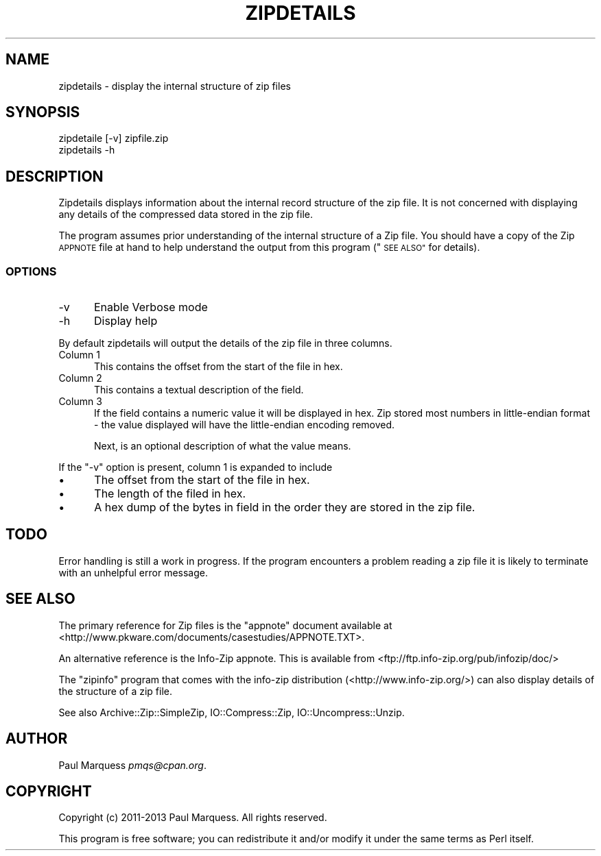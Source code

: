 .\" Automatically generated by Pod::Man 4.09 (Pod::Simple 3.35)
.\"
.\" Standard preamble:
.\" ========================================================================
.de Sp \" Vertical space (when we can't use .PP)
.if t .sp .5v
.if n .sp
..
.de Vb \" Begin verbatim text
.ft CW
.nf
.ne \\$1
..
.de Ve \" End verbatim text
.ft R
.fi
..
.\" Set up some character translations and predefined strings.  \*(-- will
.\" give an unbreakable dash, \*(PI will give pi, \*(L" will give a left
.\" double quote, and \*(R" will give a right double quote.  \*(C+ will
.\" give a nicer C++.  Capital omega is used to do unbreakable dashes and
.\" therefore won't be available.  \*(C` and \*(C' expand to `' in nroff,
.\" nothing in troff, for use with C<>.
.tr \(*W-
.ds C+ C\v'-.1v'\h'-1p'\s-2+\h'-1p'+\s0\v'.1v'\h'-1p'
.ie n \{\
.    ds -- \(*W-
.    ds PI pi
.    if (\n(.H=4u)&(1m=24u) .ds -- \(*W\h'-12u'\(*W\h'-12u'-\" diablo 10 pitch
.    if (\n(.H=4u)&(1m=20u) .ds -- \(*W\h'-12u'\(*W\h'-8u'-\"  diablo 12 pitch
.    ds L" ""
.    ds R" ""
.    ds C` ""
.    ds C' ""
'br\}
.el\{\
.    ds -- \|\(em\|
.    ds PI \(*p
.    ds L" ``
.    ds R" ''
.    ds C`
.    ds C'
'br\}
.\"
.\" Escape single quotes in literal strings from groff's Unicode transform.
.ie \n(.g .ds Aq \(aq
.el       .ds Aq '
.\"
.\" If the F register is >0, we'll generate index entries on stderr for
.\" titles (.TH), headers (.SH), subsections (.SS), items (.Ip), and index
.\" entries marked with X<> in POD.  Of course, you'll have to process the
.\" output yourself in some meaningful fashion.
.\"
.\" Avoid warning from groff about undefined register 'F'.
.de IX
..
.if !\nF .nr F 0
.if \nF>0 \{\
.    de IX
.    tm Index:\\$1\t\\n%\t"\\$2"
..
.    if !\nF==2 \{\
.        nr % 0
.        nr F 2
.    \}
.\}
.\"
.\" Accent mark definitions (@(#)ms.acc 1.5 88/02/08 SMI; from UCB 4.2).
.\" Fear.  Run.  Save yourself.  No user-serviceable parts.
.    \" fudge factors for nroff and troff
.if n \{\
.    ds #H 0
.    ds #V .8m
.    ds #F .3m
.    ds #[ \f1
.    ds #] \fP
.\}
.if t \{\
.    ds #H ((1u-(\\\\n(.fu%2u))*.13m)
.    ds #V .6m
.    ds #F 0
.    ds #[ \&
.    ds #] \&
.\}
.    \" simple accents for nroff and troff
.if n \{\
.    ds ' \&
.    ds ` \&
.    ds ^ \&
.    ds , \&
.    ds ~ ~
.    ds /
.\}
.if t \{\
.    ds ' \\k:\h'-(\\n(.wu*8/10-\*(#H)'\'\h"|\\n:u"
.    ds ` \\k:\h'-(\\n(.wu*8/10-\*(#H)'\`\h'|\\n:u'
.    ds ^ \\k:\h'-(\\n(.wu*10/11-\*(#H)'^\h'|\\n:u'
.    ds , \\k:\h'-(\\n(.wu*8/10)',\h'|\\n:u'
.    ds ~ \\k:\h'-(\\n(.wu-\*(#H-.1m)'~\h'|\\n:u'
.    ds / \\k:\h'-(\\n(.wu*8/10-\*(#H)'\z\(sl\h'|\\n:u'
.\}
.    \" troff and (daisy-wheel) nroff accents
.ds : \\k:\h'-(\\n(.wu*8/10-\*(#H+.1m+\*(#F)'\v'-\*(#V'\z.\h'.2m+\*(#F'.\h'|\\n:u'\v'\*(#V'
.ds 8 \h'\*(#H'\(*b\h'-\*(#H'
.ds o \\k:\h'-(\\n(.wu+\w'\(de'u-\*(#H)/2u'\v'-.3n'\*(#[\z\(de\v'.3n'\h'|\\n:u'\*(#]
.ds d- \h'\*(#H'\(pd\h'-\w'~'u'\v'-.25m'\f2\(hy\fP\v'.25m'\h'-\*(#H'
.ds D- D\\k:\h'-\w'D'u'\v'-.11m'\z\(hy\v'.11m'\h'|\\n:u'
.ds th \*(#[\v'.3m'\s+1I\s-1\v'-.3m'\h'-(\w'I'u*2/3)'\s-1o\s+1\*(#]
.ds Th \*(#[\s+2I\s-2\h'-\w'I'u*3/5'\v'-.3m'o\v'.3m'\*(#]
.ds ae a\h'-(\w'a'u*4/10)'e
.ds Ae A\h'-(\w'A'u*4/10)'E
.    \" corrections for vroff
.if v .ds ~ \\k:\h'-(\\n(.wu*9/10-\*(#H)'\s-2\u~\d\s+2\h'|\\n:u'
.if v .ds ^ \\k:\h'-(\\n(.wu*10/11-\*(#H)'\v'-.4m'^\v'.4m'\h'|\\n:u'
.    \" for low resolution devices (crt and lpr)
.if \n(.H>23 .if \n(.V>19 \
\{\
.    ds : e
.    ds 8 ss
.    ds o a
.    ds d- d\h'-1'\(ga
.    ds D- D\h'-1'\(hy
.    ds th \o'bp'
.    ds Th \o'LP'
.    ds ae ae
.    ds Ae AE
.\}
.rm #[ #] #H #V #F C
.\" ========================================================================
.\"
.IX Title "ZIPDETAILS 1"
.TH ZIPDETAILS 1 "2019-04-18" "perl v5.26.2" "Perl Programmers Reference Guide"
.\" For nroff, turn off justification.  Always turn off hyphenation; it makes
.\" way too many mistakes in technical documents.
.if n .ad l
.nh
.SH "NAME"
zipdetails \- display the internal structure of zip files
.SH "SYNOPSIS"
.IX Header "SYNOPSIS"
.Vb 2
\&    zipdetaile [\-v] zipfile.zip
\&        zipdetails \-h
.Ve
.SH "DESCRIPTION"
.IX Header "DESCRIPTION"
Zipdetails displays information about the internal record structure of the
zip file. It is not concerned with displaying any details of the compressed
data stored in the zip file.
.PP
The program assumes prior understanding of the internal structure of a Zip
file. You should have a copy of the Zip \s-1APPNOTE\s0 file at hand to help
understand the output from this program (\*(L"\s-1SEE ALSO\*(R"\s0 for details).
.SS "\s-1OPTIONS\s0"
.IX Subsection "OPTIONS"
.IP "\-v" 5
.IX Item "-v"
Enable Verbose mode
.IP "\-h" 5
.IX Item "-h"
Display help
.PP
By default zipdetails will output the details of the zip file in three
columns.
.IP "Column 1" 5
.IX Item "Column 1"
This contains the offset from the start of the file in hex.
.IP "Column 2" 5
.IX Item "Column 2"
This contains a textual description of the field.
.IP "Column 3" 5
.IX Item "Column 3"
If the field contains a numeric value it will be displayed in hex. Zip
stored most numbers in little-endian format \- the value displayed will have
the little-endian encoding removed.
.Sp
Next, is an optional description of what the value means.
.PP
If the \f(CW\*(C`\-v\*(C'\fR option is present, column 1 is expanded to include
.IP "\(bu" 5
The offset from the start of the file in hex.
.IP "\(bu" 5
The length of the filed in hex.
.IP "\(bu" 5
A hex dump of the bytes in field in the order they are stored in the zip
file.
.SH "TODO"
.IX Header "TODO"
Error handling is still a work in progress.  If the program encounters a
problem reading a zip file it is likely to terminate with an unhelpful
error message.
.SH "SEE ALSO"
.IX Header "SEE ALSO"
The primary reference for Zip files is the \*(L"appnote\*(R" document available at
<http://www.pkware.com/documents/casestudies/APPNOTE.TXT>.
.PP
An alternative reference is the Info-Zip appnote. This is available from
<ftp://ftp.info\-zip.org/pub/infozip/doc/>
.PP
The \f(CW\*(C`zipinfo\*(C'\fR program that comes with the info-zip distribution
(<http://www.info\-zip.org/>) can also display details of the structure of
a zip file.
.PP
See also Archive::Zip::SimpleZip, IO::Compress::Zip,
IO::Uncompress::Unzip.
.SH "AUTHOR"
.IX Header "AUTHOR"
Paul Marquess \fIpmqs@cpan.org\fR.
.SH "COPYRIGHT"
.IX Header "COPYRIGHT"
Copyright (c) 2011\-2013 Paul Marquess. All rights reserved.
.PP
This program is free software; you can redistribute it and/or modify it
under the same terms as Perl itself.
